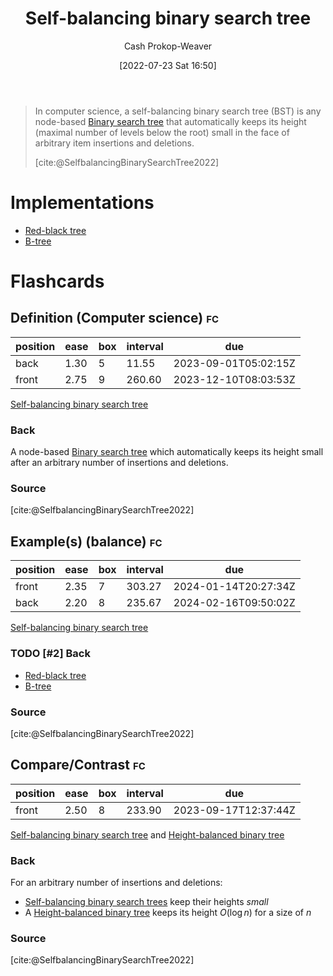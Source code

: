 :PROPERTIES:
:ID:       b3fc99fa-5b7e-4e45-83c2-6d283aecca9a
:ROAM_ALIASES: "Self-balancing binary search trees"
:LAST_MODIFIED: [2023-08-20 Sun 08:54]
:END:
#+title: Self-balancing binary search tree
#+hugo_custom_front_matter: :slug "b3fc99fa-5b7e-4e45-83c2-6d283aecca9a"
#+author: Cash Prokop-Weaver
#+date: [2022-07-23 Sat 16:50]
#+filetags: :has_todo:concept:

#+begin_quote
In computer science, a self-balancing binary search tree (BST) is any node-based [[id:dc929031-e15a-4566-a7bd-7331768ee02f][Binary search tree]] that automatically keeps its height (maximal number of levels below the root) small in the face of arbitrary item insertions and deletions.

[cite:@SelfbalancingBinarySearchTree2022]
#+end_quote

* Implementations
- [[id:019be402-8bef-48f3-afbf-6441010dd8cf][Red-black tree]]
- [[id:170cf2cd-adb9-4a26-8793-1b31b2ef40c2][B-tree]]


* Flashcards

** Definition (Computer science) :fc:
:PROPERTIES:
:ID:       ca5bbd72-cfcc-4b30-bb95-ad7075ab59e1
:ANKI_NOTE_ID: 1658620453632
:FC_CREATED: 2022-07-23T23:54:13Z
:FC_TYPE:  double
:END:
:REVIEW_DATA:
| position | ease | box | interval | due                  |
|----------+------+-----+----------+----------------------|
| back     | 1.30 |   5 |    11.55 | 2023-09-01T05:02:15Z |
| front    | 2.75 |   9 |   260.60 | 2023-12-10T08:03:53Z |
:END:

[[id:b3fc99fa-5b7e-4e45-83c2-6d283aecca9a][Self-balancing binary search tree]]

*** Back
A node-based [[id:dc929031-e15a-4566-a7bd-7331768ee02f][Binary search tree]] which automatically keeps its height small after an arbitrary number of insertions and deletions.

*** Source
[cite:@SelfbalancingBinarySearchTree2022]

** Example(s) (balance) :fc:
:PROPERTIES:
:ID:       6f435a7a-795e-434a-b3a3-db39352f3daa
:ANKI_NOTE_ID: 1658620543031
:FC_CREATED: 2022-07-23T23:55:43Z
:FC_TYPE:  double
:END:
:REVIEW_DATA:
| position | ease | box | interval | due                  |
|----------+------+-----+----------+----------------------|
| front    | 2.35 |   7 |   303.27 | 2024-01-14T20:27:34Z |
| back     | 2.20 |   8 |   235.67 | 2024-02-16T09:50:02Z |
:END:

[[id:b3fc99fa-5b7e-4e45-83c2-6d283aecca9a][Self-balancing binary search tree]]

*** TODO [#2] Back
- [[id:019be402-8bef-48f3-afbf-6441010dd8cf][Red-black tree]]
- [[id:170cf2cd-adb9-4a26-8793-1b31b2ef40c2][B-tree]]
*** Source
[cite:@SelfbalancingBinarySearchTree2022]

** Compare/Contrast :fc:
:PROPERTIES:
:ID:       0345b1e1-c33c-4db4-b727-5fa4fbe6ddf3
:ANKI_NOTE_ID: 1658620848981
:FC_CREATED: 2022-07-24T00:00:48Z
:FC_TYPE:  normal
:END:
:REVIEW_DATA:
| position | ease | box | interval | due                  |
|----------+------+-----+----------+----------------------|
| front    | 2.50 |   8 |   233.90 | 2023-09-17T12:37:44Z |
:END:

[[id:b3fc99fa-5b7e-4e45-83c2-6d283aecca9a][Self-balancing binary search tree]] and [[id:86c3b62f-4766-4c76-856b-bebe9fe6d125][Height-balanced binary tree]]

*** Back

For an arbitrary number of insertions and deletions:

- [[id:b3fc99fa-5b7e-4e45-83c2-6d283aecca9a][Self-balancing binary search trees]] keep their heights /small/
- A [[id:86c3b62f-4766-4c76-856b-bebe9fe6d125][Height-balanced binary tree]] keeps its height \(O(\log n)\) for a size of \(n\)

*** Source
[cite:@SelfbalancingBinarySearchTree2022]
#+print_bibliography: